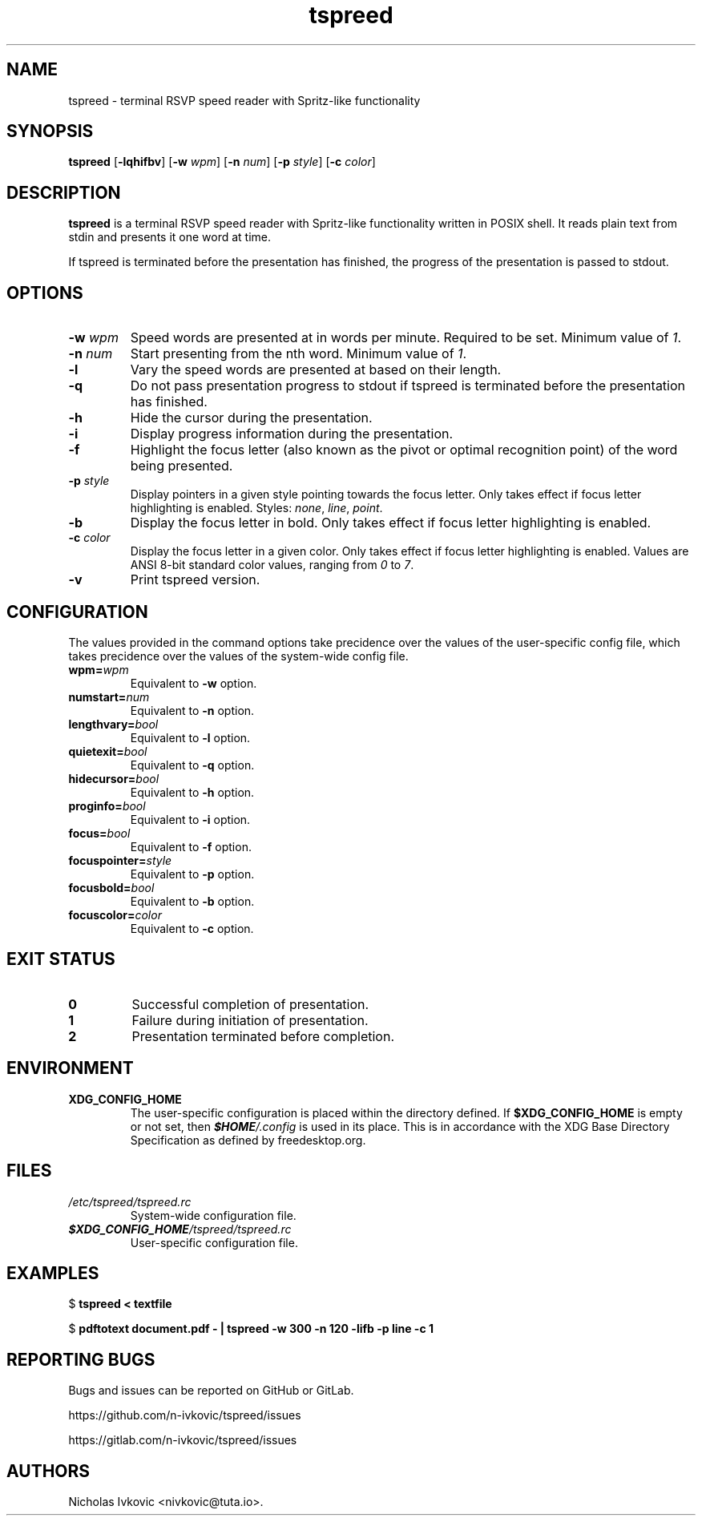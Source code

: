 .TH tspreed 1 2020-11-24 tspreed

.SH NAME
tspreed \- terminal RSVP speed reader with Spritz-like functionality

.SH SYNOPSIS
.B tspreed
[\fB\-lqhifbv\fR]
[\fB\-w\fR \fIwpm\fR]
[\fB\-n\fR \fInum\fR]
[\fB\-p\fR \fIstyle\fR]
[\fB\-c\fR \fIcolor\fR]

.SH DESCRIPTION
\fBtspreed\fR is a terminal RSVP speed reader with Spritz-like functionality written in POSIX shell. It reads plain text from stdin and presents it one word at time.

If tspreed is terminated before the presentation has finished, the progress of the presentation is passed to stdout.

.SH OPTIONS
.TP
.B -w \fIwpm\fR
Speed words are presented at in words per minute. Required to be set. Minimum value of \fI1\fR.
.TP
.B -n \fInum\fR 
Start presenting from the nth word. Minimum value of \fI1\fR.
.TP
.B -l
Vary the speed words are presented at based on their length.
.TP
.B -q
Do not pass presentation progress to stdout if tspreed is terminated before the presentation has finished.
.TP
.B -h
Hide the cursor during the presentation.
.TP
.B -i
Display progress information during the presentation.
.TP
.B -f
Highlight the focus letter (also known as the pivot or optimal recognition point) of the word being presented.
.TP
.B -p \fIstyle\fR
Display pointers in a given style pointing towards the focus letter. Only takes effect if focus letter highlighting is enabled. Styles: \fInone\fR, \fIline\fR, \fIpoint\fR.
.TP
.B -b
Display the focus letter in bold. Only takes effect if focus letter highlighting is enabled.
.TP
.B -c \fIcolor\fR
Display the focus letter in a given color. Only takes effect if focus letter highlighting is enabled. Values are ANSI 8-bit standard color values, ranging from \fI0\fR to \fI7\fR.
.TP
.B -v
Print tspreed version.

.SH CONFIGURATION
The values provided in the command options take precidence over the values of the user-specific config file, which takes precidence over the values of the system-wide config file.
.TP
.B wpm=\fIwpm\fR
Equivalent to \fB-w\fR option.
.TP
.B numstart=\fInum\fR
Equivalent to \fB-n\fR option.
.TP
.B lengthvary=\fIbool\fR
Equivalent to \fB-l\fR option.
.TP
.B quietexit=\fIbool\fR
Equivalent to \fB-q\fR option.
.TP
.B hidecursor=\fIbool\fR
Equivalent to \fB-h\fR option.
.TP
.B proginfo=\fIbool\fR
Equivalent to \fB-i\fR option.
.TP
.B focus=\fIbool\fR
Equivalent to \fB-f\fR option.
.TP
.B focuspointer=\fIstyle\fR
Equivalent to \fB-p\fR option.
.TP
.B focusbold=\fIbool\fR
Equivalent to \fB-b\fR option.
.TP
.B focuscolor=\fIcolor\fR
Equivalent to \fB-c\fR option.

.SH EXIT STATUS
.TP
.B 0
Successful completion of presentation.
.TP
.B 1
Failure during initiation of presentation.
.TP
.B 2
Presentation terminated before completion.

.SH ENVIRONMENT
.TP
.B XDG_CONFIG_HOME
The user-specific configuration is placed within the directory defined. If \fB$XDG_CONFIG_HOME\fR is empty or not set, then \f(BI$HOME\fI/.config\fR is used in its place. This is in accordance with the XDG Base Directory Specification as defined by freedesktop.org.

.SH FILES
.TP
.B \fI/etc/tspreed/tspreed.rc\fR
System-wide configuration file.
.TP
.B \f(BI$XDG_CONFIG_HOME\fI/tspreed/tspreed.rc\fR
User-specific configuration file.

.SH EXAMPLES
.P
$ \fBtspreed < textfile\fR
.P
$ \fBpdftotext document.pdf - | tspreed -w 300 -n 120 -lifb -p line -c 1\fR

.SH REPORTING BUGS
Bugs and issues can be reported on GitHub or GitLab.

https://github.com/n-ivkovic/tspreed/issues

https://gitlab.com/n-ivkovic/tspreed/issues

.SH AUTHORS
Nicholas Ivkovic <nivkovic@tuta.io>.
